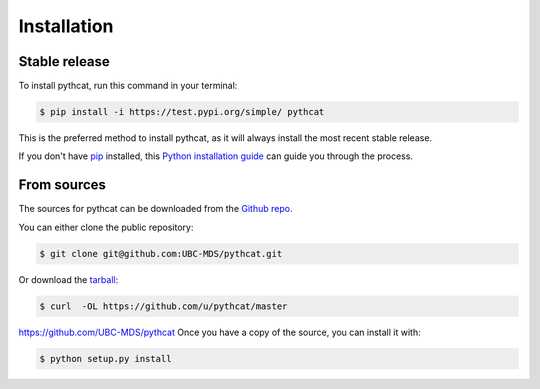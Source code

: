 .. highlight:: shell

============
Installation
============


Stable release
--------------

To install pythcat, run this command in your terminal:

.. code-block:: console

    $ pip install -i https://test.pypi.org/simple/ pythcat

This is the preferred method to install pythcat, as it will always install the most recent stable release.

If you don't have `pip`_ installed, this `Python installation guide`_ can guide
you through the process.

.. _pip: https://pip.pypa.io
.. _Python installation guide: http://docs.python-guide.org/en/latest/starting/installation/


From sources
------------

The sources for pythcat can be downloaded from the `Github repo`_.

You can either clone the public repository:

.. code-block:: console

    $ git clone git@github.com:UBC-MDS/pythcat.git


Or download the `tarball`_:

.. code-block:: console

    $ curl  -OL https://github.com/u/pythcat/master
    
https://github.com/UBC-MDS/pythcat
Once you have a copy of the source, you can install it with:

.. code-block:: console

    $ python setup.py install


.. _Github repo: https://github.com/UBC-MDS/pythcat
.. _tarball: https://github.com/UBC-MDS/pythcat/tarball/master
